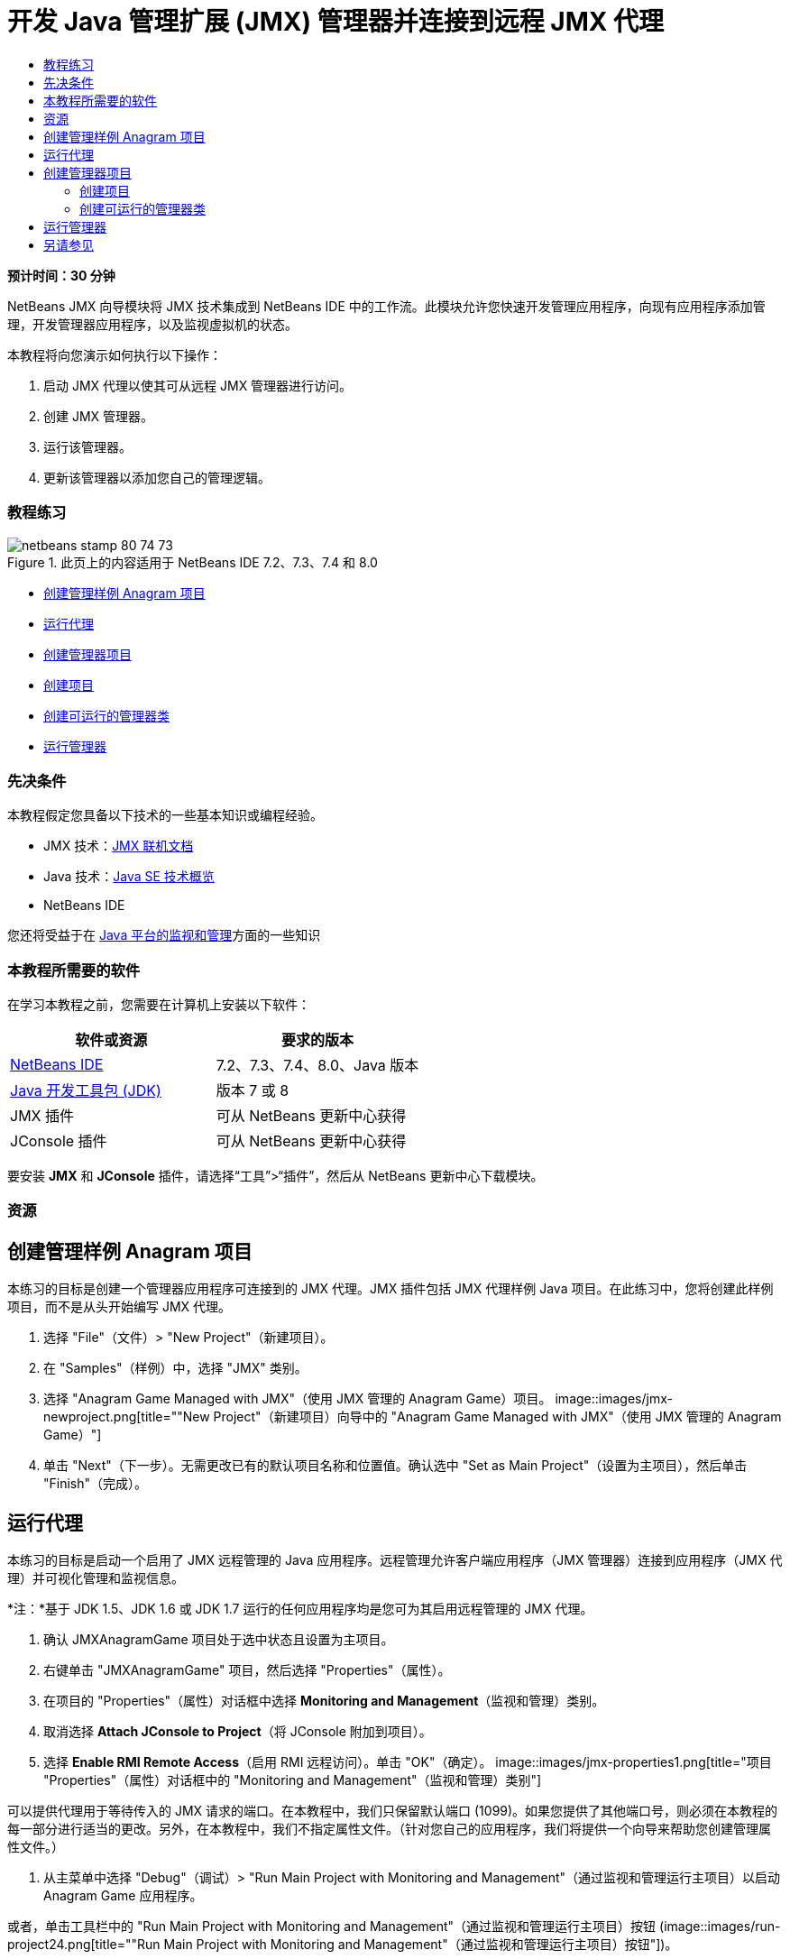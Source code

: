 // 
//     Licensed to the Apache Software Foundation (ASF) under one
//     or more contributor license agreements.  See the NOTICE file
//     distributed with this work for additional information
//     regarding copyright ownership.  The ASF licenses this file
//     to you under the Apache License, Version 2.0 (the
//     "License"); you may not use this file except in compliance
//     with the License.  You may obtain a copy of the License at
// 
//       http://www.apache.org/licenses/LICENSE-2.0
// 
//     Unless required by applicable law or agreed to in writing,
//     software distributed under the License is distributed on an
//     "AS IS" BASIS, WITHOUT WARRANTIES OR CONDITIONS OF ANY
//     KIND, either express or implied.  See the License for the
//     specific language governing permissions and limitations
//     under the License.
//

= 开发 Java 管理扩展 (JMX) 管理器并连接到远程 JMX 代理
:jbake-type: tutorial
:jbake-tags: tutorials 
:jbake-status: published
:syntax: true
:source-highlighter: pygments
:toc: left
:toc-title:
:description: 开发 Java 管理扩展 (JMX) 管理器并连接到远程 JMX 代理 - Apache NetBeans
:keywords: Apache NetBeans, Tutorials, 开发 Java 管理扩展 (JMX) 管理器并连接到远程 JMX 代理

*预计时间：30 分钟*

NetBeans JMX 向导模块将 JMX 技术集成到 NetBeans IDE 中的工作流。此模块允许您快速开发管理应用程序，向现有应用程序添加管理，开发管理器应用程序，以及监视虚拟机的状态。

本教程将向您演示如何执行以下操作：

1. 启动 JMX 代理以使其可从远程 JMX 管理器进行访问。
2. 创建 JMX 管理器。
3. 运行该管理器。
4. 更新该管理器以添加您自己的管理逻辑。


=== 教程练习

image::images/netbeans-stamp-80-74-73.png[title="此页上的内容适用于 NetBeans IDE 7.2、7.3、7.4 和 8.0"]

* <<Exercise_1,创建管理样例 Anagram 项目>>
* <<Exercise_2,运行代理>>
* <<Exercise_3,创建管理器项目>>
* <<Exercise_3,创建项目>>
* <<Exercise_4,创建可运行的管理器类>>
* <<Exercise_5,运行管理器>>


=== 先决条件

本教程假定您具备以下技术的一些基本知识或编程经验。

* JMX 技术：link:http://download.oracle.com/javase/6/docs/technotes/guides/jmx/index.html[+JMX 联机文档+]
* Java 技术：link:http://www.oracle.com/technetwork/java/javase/tech/index.html[+Java SE 技术概览+]
* NetBeans IDE

您还将受益于在 link:http://download.oracle.com/javase/6/docs/technotes/guides/management/index.html[+Java 平台的监视和管理+]方面的一些知识


=== 本教程所需要的软件

在学习本教程之前，您需要在计算机上安装以下软件：

|===
|软件或资源 |要求的版本 

|link:https://netbeans.org/downloads/index.html[+NetBeans IDE+] |7.2、7.3、7.4、8.0、Java 版本 

|link:http://www.oracle.com/technetwork/java/javase/downloads/index.html[+Java 开发工具包 (JDK)+] |版本 7 或 8 

|JMX 插件 |可从 NetBeans 更新中心获得 

|JConsole 插件 |可从 NetBeans 更新中心获得 
|===

要安装 *JMX* 和 *JConsole* 插件，请选择“工具”>“插件”，然后从 NetBeans 更新中心下载模块。


=== 资源



== 创建管理样例 Anagram 项目

本练习的目标是创建一个管理器应用程序可连接到的 JMX 代理。JMX 插件包括 JMX 代理样例 Java 项目。在此练习中，您将创建此样例项目，而不是从头开始编写 JMX 代理。

1. 选择 "File"（文件）> "New Project"（新建项目）。
2. 在 "Samples"（样例）中，选择 "JMX" 类别。
3. 选择 "Anagram Game Managed with JMX"（使用 JMX 管理的 Anagram Game）项目。
image::images/jmx-newproject.png[title="&quot;New Project&quot;（新建项目）向导中的 &quot;Anagram Game Managed with JMX&quot;（使用 JMX 管理的 Anagram Game）"]
4. 单击 "Next"（下一步）。无需更改已有的默认项目名称和位置值。确认选中 "Set as Main Project"（设置为主项目），然后单击 "Finish"（完成）。


== 运行代理

本练习的目标是启动一个启用了 JMX 远程管理的 Java 应用程序。远程管理允许客户端应用程序（JMX 管理器）连接到应用程序（JMX 代理）并可视化管理和监视信息。

*注：*基于 JDK 1.5、JDK 1.6 或 JDK 1.7 运行的任何应用程序均是您可为其启用远程管理的 JMX 代理。

1. 确认 JMXAnagramGame 项目处于选中状态且设置为主项目。
2. 右键单击 "JMXAnagramGame" 项目，然后选择 "Properties"（属性）。
3. 在项目的 "Properties"（属性）对话框中选择 *Monitoring and Management*（监视和管理）类别。
4. 取消选择 *Attach JConsole to Project*（将 JConsole 附加到项目）。
5. 选择 *Enable RMI Remote Access*（启用 RMI 远程访问）。单击 "OK"（确定）。
image::images/jmx-properties1.png[title="项目 &quot;Properties&quot;（属性）对话框中的 &quot;Monitoring and Management&quot;（监视和管理）类别"]

可以提供代理用于等待传入的 JMX 请求的端口。在本教程中，我们只保留默认端口 (1099)。如果您提供了其他端口号，则必须在本教程的每一部分进行适当的更改。另外，在本教程中，我们不指定属性文件。（针对您自己的应用程序，我们将提供一个向导来帮助您创建管理属性文件。）

6. 从主菜单中选择 "Debug"（调试）> "Run Main Project with Monitoring and Management"（通过监视和管理运行主项目）以启动 Anagram Game 应用程序。

或者，单击工具栏中的 "Run Main Project with Monitoring and Management"（通过监视和管理运行主项目）按钮 (image::images/run-project24.png[title="&quot;Run Main Project with Monitoring and Management&quot;（通过监视和管理运行主项目）按钮"])。

当您运行该应用程序时，"Anagram Game" 窗口将打开。JVM 在本地主机端口 1099 上监听 RMI 访问。JMX 代理正在运行并等待管理器发送管理请求。

image::images/jmx-anagram.png[title="Anagram Game"]

您可以最小化 Anagram 窗口，但不退出应用程序。


== 创建管理器项目

在此练习中，您将创建一个名为  ``JMXAnagramManager``  的 Java 应用程序项目，然后使用向导创建可运行的管理器类。


=== 创建项目

1. 选择 "File"（文件）> "New Project"（新建项目）（Ctrl-Shift-N 组合键）。
2. 选择 "Java" 类别中的 "Java Application"（Java 应用程序）。单击 "Next"（下一步）。
image::images/jmx-newjavaproject.png[title="&quot;New Java Project&quot;（新建 Java 项目）向导"]
3. 键入 *JMXAnagramManager* 作为项目名称。
4. 选择 "Set as Main Project"（设置为主项目）（如果未选中）并取消选择 "Create Main Class"（创建主类）。单击 "Finish"（完成）。

*注：*您将在下一个练习中使用 JMX 管理器向导生成可运行的主类。

单击 "Finish"（完成）后，新项目将添加到 "Projects"（项目）树中。请注意，JMX 管理器项目就像任何其他 Java 应用程序项目一样。


=== 创建可运行的管理器类

在此练习中，您将了解如何使用 JMX 管理器向导生成可运行的管理器类。

1. 确认将 JMXAnagramManager 项目设置为主项目。
2. 选择 "File"（文件）> "New File"（新建文件）（Ctrl-N 组合键；在 Mac 上为 ⌘-N 组合键），然后在 "JMX" 类别中选择 "JMX Manager"（JMX 管理器）。单击 "Next"（下一步）。
image::images/jmx-newjmxmanager.png[title="&quot;New File&quot;（新建文件）向导中的 JMX 管理器模板"]
3. 键入 *AnagramsManager* 作为类名。
4. 键入 *com.toys.anagrams.manager* 作为包名称。
5. 确认选中 "Generate Main Method"（生成 main 方法）、"Set as Project Main Class"（设置为项目主类）和 "Generate Sample MBean Discovery Code"（生成样例 MBean 发现代码）。单击 "Next"（下一步）。
6. 单击 "Edit"（编辑）以输入要连接到的 JMX 代理 URL。
7. 接受 "RMI JMX Agent URL"（RMI JMX 代理 URL）对话框中的默认值。单击 "OK"（确定）。

"RMI JMX Agent URL"（RMI JMX 代理 URL）对话框将帮助您输入有效的 JMX URL（由协议、主机、端口和 URL 路径组成）。

image::images/jmx-jmxagenturl.png[title="&quot;RMI JMX Agent URL&quot;（RMI JMX 代理 URL）对话框中的默认值"]

在协议下拉列表中提供单个元素。"Protocol"（协议）字段是可写的，您可以在该字段中输入自己的协议。默认协议 "RMI JVM Agent"（RMI JVM 代理）是用于连接到 JDK JMX 代理的 RMI 协议。您先前在本教程中启动的代理具备此性质。

您需要使用默认主机和端口值，因为代理正在监听  ``localhost:1099`` 。"URL Path"（URL 路径）字段是只读的，并显示如何为 RMI JVM 代理构造路径。自动使用主机和端口值更新 "URL Path"（URL 路径）。

单击 "OK"（确定）后，将根据 "RMI JMX Agent URL"（RMI JMX 代理 URL）对话框中指定的详细信息使用完整 URL 更新 "JMX Agent URL"（JMX 代理 URL）字段。

8. 确认选中 "Authenticated Connection"（已验证连接）和 "Generate Sample Code for Authenticated Connection"（为已验证连接生成样例代码）。单击 "Finish"（完成）。
[.feature]
--
image::images/jmx-jmxagenturl2-sm.png[role="left", link="images/jmx-jmxagenturl2.png"]
--

与代理的连接未经过验证，因为您在启动代理时未提供任何验证配置。

单击 "Finish"（完成）后，IDE 将创建管理器类并在编辑器中打开文件。您可以看到 IDE 生成了一些样例代码以生成经过验证的连接。


== 运行管理器

在此练习中，您将了解如何运行管理器并发现 MBean。

1. 在 AnagramsManager.java 文件中，取消注释位于 main 方法中的 MBean 发现代码，这样一来，代码应如下所示：

[source,java]
----

    public static void main(String[] args) throws Exception {
        
        //Manager instantiation and connection to the remote agent
        AnagramsManager manager = AnagramsManager.getDefault();

        // SAMPLE MBEAN NAME DISCOVERY. Uncomment following code:
          Set resultSet =
          manager.getMBeanServerConnection().queryNames(null, null);
          for(Iterator i = resultSet.iterator(); i.hasNext();) {
          System.out.println("MBean name: " + i.next());
          } 

        // Close connection
        manager.close();
        System.out.println("Connection closed.");
    }
      
----
2. 在编辑器中右键单击，然后选择“修复导入”（Alt-Shift-I 组合键；在 Mac 上为 ⌘-Shift-I 组合键），以生成所有必要的 import 语句（ ``java.util.Set``  和  ``java.util.Iterator`` ）。保存所做的更改。
3. 从主菜单中选择“运行”>“运行主项目”。

或者，在“项目”窗口中右键单击 JMXAnagramManager 项目节点，然后选择“运行”。

选择“运行”后，JMXAnagramManager 应用程序将启动并连接到远程代理，在“输出”窗口中显示发现的 MBean 名称，然后关闭连接：

编译项目并启动管理器。在“输出”窗口中显示发现的  ``ObejctNames`` 。您会看到  ``AnagramsStats``  MBean 名称以及 Java VM MBean。所有 Java VM 标准 MBean 均位于  ``java.lang``  JMX 域下方。

下面是您应该会在 JMXAnagramManager 运行的 NetBeans“输出”窗口中看到的内容：


[source,java]
----

init:
deps-jar:
compile:
run:
MBean name: java.lang:type=MemoryManager,name=CodeCacheManager
MBean name: java.lang:type=Compilation
MBean name: java.lang:type=MemoryPool,name=PS Perm Gen
MBean name: com.sun.management:type=HotSpotDiagnostic
MBean name: java.lang:type=Runtime
MBean name: com.toy.anagrams.mbeans:type=AnagramsStats
MBean name: java.lang:type=ClassLoading
MBean name: java.lang:type=Threading
MBean name: java.lang:type=MemoryPool,name=PS Survivor Space
MBean name: java.util.logging:type=Logging
MBean name: java.lang:type=OperatingSystem
MBean name: java.lang:type=Memory
MBean name: java.lang:type=MemoryPool,name=Code Cache
MBean name: java.lang:type=GarbageCollector,name=PS Scavenge
MBean name: java.lang:type=MemoryPool,name=PS Eden Space
MBean name: JMImplementation:type=MBeanServerDelegate
MBean name: java.lang:type=GarbageCollector,name=PS MarkSweep
MBean name: java.lang:type=MemoryPool,name=PS Old Gen
Connection closed.
BUILD SUCCESSFUL (total time: 1 second)

----

*是的，您完成了！做得好！*
我们希望本教程已经帮助您了解如何开发管理器应用程序，以便访问借助 JMX 导出的信息。

link:/about/contact_form.html?to=3&subject=Feedback:%20Developing%20a%20Java%20Management%20Extensions%20Manager[+发送有关此教程的反馈意见+]



== 另请参见

有关详细信息，请参阅以下主题：

* link:jmx-getstart.html[+NetBeans IDE 中的 JMX 监视入门指南+]
* link:jmx-tutorial.html[+将 Java 管理扩展 (JMX) 分析添加到 Java 应用程序中+]
